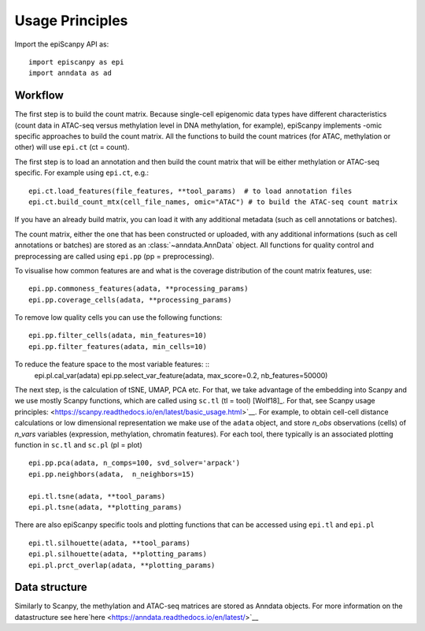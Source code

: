 Usage Principles
----------------


Import the epiScanpy API as::

    import episcanpy as epi
    import anndata as ad

Workflow
^^^^^^^^

The first step is to build the count matrix. Because  single-cell epigenomic data types have different characteristics (count data in ATAC-seq versus methylation level in DNA methylation, for example), epiScanpy implements -omic specific approaches to build the count matrix.
All the functions to build the count matrices (for ATAC, methylation or other) will  use ``epi.ct`` (ct = count).

The first step is to load an annotation and then build the count matrix that will be either methylation or ATAC-seq specific. For example using ``epi.ct``, e.g.::

    epi.ct.load_features(file_features, **tool_params)  # to load annotation files 
    epi.ct.build_count_mtx(cell_file_names, omic="ATAC") # to build the ATAC-seq count matrix
    

If you have an already build matrix, you can load it with any additional metadata (such as cell annotations or batches). 

The count matrix, either the one that has been constructed or uploaded, with any additional informations (such as cell annotations or batches) are stored as an :class:`~anndata.AnnData` object. All functions for quality control and preprocessing are called using ``epi.pp`` (pp = preprocessing).

To visualise how common features are and what is the coverage distribution of the count matrix features, use: ::
    
    epi.pp.commoness_features(adata, **processing_params)
    epi.pp.coverage_cells(adata, **processing_params)

To remove low quality cells you can use the following functions: ::

    epi.pp.filter_cells(adata, min_features=10)
    epi.pp.filter_features(adata, min_cells=10)


To reduce the feature space to the most variable features: ::
    epi.pl.cal_var(adata)
    epi.pp.select_var_feature(adata, max_score=0.2, nb_features=50000)
    
    
The next step, is the calculation of tSNE, UMAP, PCA etc. For that, we take advantage of the embedding into Scanpy and we use mostly Scanpy functions, which are called using ``sc.tl`` (tl = tool) [Wolf18]_. For that, see Scanpy usage principles: <https://scanpy.readthedocs.io/en/latest/basic_usage.html>`__. For example, to obtain cell-cell distance calculations or low dimensional representation we make use of the ``adata`` object, and store *n_obs* observations (cells) of *n_vars* variables (expression, methylation, chromatin features). For each tool, there typically is an associated plotting function in ``sc.tl`` and ``sc.pl`` (pl = plot) ::

        epi.pp.pca(adata, n_comps=100, svd_solver='arpack')
        epi.pp.neighbors(adata,  n_neighbors=15)

        epi.tl.tsne(adata, **tool_params)
        epi.pl.tsne(adata, **plotting_params)
        
There are also epiScanpy specific tools and plotting functions that can be accessed using ``epi.tl`` and ``epi.pl`` ::

        epi.tl.silhouette(adata, **tool_params)
        epi.pl.silhouette(adata, **plotting_params)
        epi.pl.prct_overlap(adata, **plotting_params)
        
    
Data structure
^^^^^^^^^^^^^^

Similarly to Scanpy, the methylation and ATAC-seq matrices are stored as Anndata objects. For more information on the datastructure see here`here <https://anndata.readthedocs.io/en/latest/>`__
    
.. raw:: html

   <img src="http://falexwolf.de/img/scanpy/anndata.svg" style="width: 400px">
  


